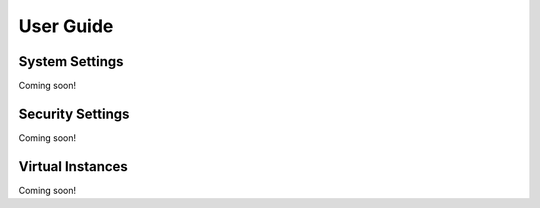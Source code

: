 User Guide
==========

System Settings
---------------
Coming soon!

Security Settings
-----------------
Coming soon!

Virtual Instances
-----------------
Coming soon!